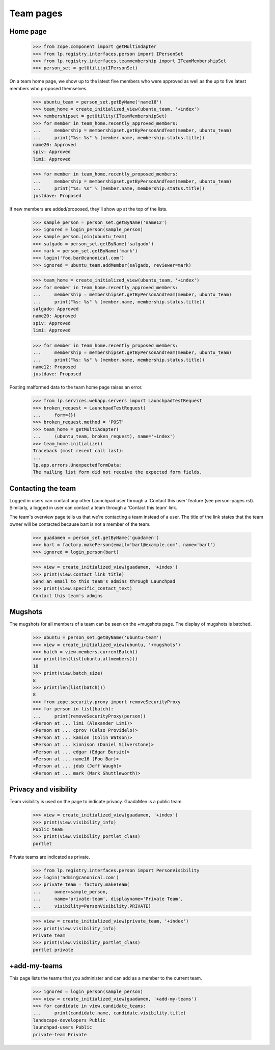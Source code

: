 Team pages
==========

Home page
---------

    >>> from zope.component import getMultiAdapter
    >>> from lp.registry.interfaces.person import IPersonSet
    >>> from lp.registry.interfaces.teammembership import ITeamMembershipSet
    >>> person_set = getUtility(IPersonSet)

On a team home page, we show up to the latest five members who were approved
as well as the up to five latest members who proposed themselves.

    >>> ubuntu_team = person_set.getByName('name18')
    >>> team_home = create_initialized_view(ubuntu_team, '+index')
    >>> membershipset = getUtility(ITeamMembershipSet)
    >>> for member in team_home.recently_approved_members:
    ...     membership = membershipset.getByPersonAndTeam(member, ubuntu_team)
    ...     print("%s: %s" % (member.name, membership.status.title))
    name20: Approved
    spiv: Approved
    limi: Approved

    >>> for member in team_home.recently_proposed_members:
    ...     membership = membershipset.getByPersonAndTeam(member, ubuntu_team)
    ...     print("%s: %s" % (member.name, membership.status.title))
    justdave: Proposed

If new members are added/proposed, they'll show up at the top of the lists.

    >>> sample_person = person_set.getByName('name12')
    >>> ignored = login_person(sample_person)
    >>> sample_person.join(ubuntu_team)
    >>> salgado = person_set.getByName('salgado')
    >>> mark = person_set.getByName('mark')
    >>> login('foo.bar@canonical.com')
    >>> ignored = ubuntu_team.addMember(salgado, reviewer=mark)

    >>> team_home = create_initialized_view(ubuntu_team, '+index')
    >>> for member in team_home.recently_approved_members:
    ...     membership = membershipset.getByPersonAndTeam(member, ubuntu_team)
    ...     print("%s: %s" % (member.name, membership.status.title))
    salgado: Approved
    name20: Approved
    spiv: Approved
    limi: Approved

    >>> for member in team_home.recently_proposed_members:
    ...     membership = membershipset.getByPersonAndTeam(member, ubuntu_team)
    ...     print("%s: %s" % (member.name, membership.status.title))
    name12: Proposed
    justdave: Proposed

Posting malformed data to the team home page raises an error.

    >>> from lp.services.webapp.servers import LaunchpadTestRequest
    >>> broken_request = LaunchpadTestRequest(
    ...     form={})
    >>> broken_request.method = 'POST'
    >>> team_home = getMultiAdapter(
    ...     (ubuntu_team, broken_request), name='+index')
    >>> team_home.initialize()
    Traceback (most recent call last):
    ...
    lp.app.errors.UnexpectedFormData:
    The mailing list form did not receive the expected form fields.


Contacting the team
-------------------

Logged in users can contact any other Launchpad user through a 'Contact this
user' feature (see person-pages.rst).  Similarly, a logged in user can contact
a team through a 'Contact this team' link.

The team's overview page tells us that we're contacting a team instead of a
user. The title of the link states that the team owner will be contacted
because bart is not a member of the team.

    >>> guadamen = person_set.getByName('guadamen')
    >>> bart = factory.makePerson(email='bart@example.com', name='bart')
    >>> ignored = login_person(bart)

    >>> view = create_initialized_view(guadamen, '+index')
    >>> print(view.contact_link_title)
    Send an email to this team's admins through Launchpad
    >>> print(view.specific_contact_text)
    Contact this team's admins


Mugshots
--------

The mugshots for all members of a team can be seen on the +mugshots
page.  The display of mugshots is batched.

    >>> ubuntu = person_set.getByName('ubuntu-team')
    >>> view = create_initialized_view(ubuntu, '+mugshots')
    >>> batch = view.members.currentBatch()
    >>> print(len(list(ubuntu.allmembers)))
    10
    >>> print(view.batch_size)
    8
    >>> print(len(list(batch)))
    8
    >>> from zope.security.proxy import removeSecurityProxy
    >>> for person in list(batch):
    ...     print(removeSecurityProxy(person))
    <Person at ... limi (Alexander Limi)>
    <Person at ... cprov (Celso Providelo)>
    <Person at ... kamion (Colin Watson)>
    <Person at ... kinnison (Daniel Silverstone)>
    <Person at ... edgar (Edgar Bursic)>
    <Person at ... name16 (Foo Bar)>
    <Person at ... jdub (Jeff Waugh)>
    <Person at ... mark (Mark Shuttleworth)>


Privacy and visibility
----------------------

Team visibility is used on the page to indicate privacy.  GuadaMen is a public
team.

    >>> view = create_initialized_view(guadamen, '+index')
    >>> print(view.visibility_info)
    Public team
    >>> print(view.visibility_portlet_class)
    portlet

Private teams are indicated as private.

    >>> from lp.registry.interfaces.person import PersonVisibility
    >>> login('admin@canonical.com')
    >>> private_team = factory.makeTeam(
    ...     owner=sample_person,
    ...     name='private-team', displayname='Private Team',
    ...     visibility=PersonVisibility.PRIVATE)

    >>> view = create_initialized_view(private_team, '+index')
    >>> print(view.visibility_info)
    Private team
    >>> print(view.visibility_portlet_class)
    portlet private

+add-my-teams
-------------

This page lists the teams that you administer and can add as a member
to the current team.

    >>> ignored = login_person(sample_person)
    >>> view = create_initialized_view(guadamen, '+add-my-teams')
    >>> for candidate in view.candidate_teams:
    ...     print(candidate.name, candidate.visibility.title)
    landscape-developers Public
    launchpad-users Public
    private-team Private
